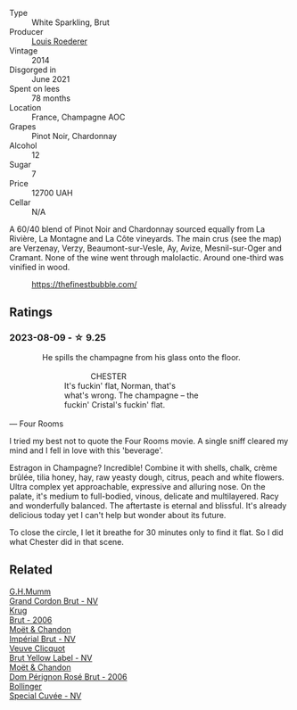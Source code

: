 #+attr_html: :class wine-main-image
[[file:/images/3c/be90fc-b88d-4d93-8581-c471753af852/2023-08-10-10-47-05-IMG-8758@512.webp]]

- Type :: White Sparkling, Brut
- Producer :: [[barberry:/producers/c4629817-d1d1-4a80-a9aa-e7dcb9fedeb1][Louis Roederer]]
- Vintage :: 2014
- Disgorged in :: June 2021
- Spent on lees :: 78 months
- Location :: France, Champagne AOC
- Grapes :: Pinot Noir, Chardonnay
- Alcohol :: 12
- Sugar :: 7
- Price :: 12700 UAH
- Cellar :: N/A

A 60/40 blend of Pinot Noir and Chardonnay sourced equally from La Rivière, La Montagne and La Côte vineyards. The main crus (see the map) are Verzenay, Verzy, Beaumont-sur-Vesle, Ay, Avize, Mesnil-sur-Oger and Cramant. None of the wine went through malolactic. Around one-third was vinified in wood.

#+caption: https://thefinestbubble.com/
[[file:/images/3c/be90fc-b88d-4d93-8581-c471753af852/louis-roederer-cristal-map.webp]]

** Ratings

*** 2023-08-09 - ☆ 9.25

#+begin_verse
               He spills the champagne from his glass onto the floor.

                                     CHESTER
                         It's fuckin' flat, Norman, that's
                         what's wrong. The champagne -- the
                         fuckin' Cristal's fuckin' flat.

--- Four Rooms
#+end_verse

I tried my best not to quote the Four Rooms movie. A single sniff cleared my mind and I fell in love with this 'beverage'.

Estragon in Champagne? Incredible! Combine it with shells, chalk, crème brûlée, tilia honey, hay, raw yeasty dough, citrus, peach and white flowers. Ultra complex yet approachable, expressive and alluring nose. On the palate, it's medium to full-bodied, vinous, delicate and multilayered. Racy and wonderfully balanced. The aftertaste is eternal and blissful. It's already delicious today yet I can't help but wonder about its future.

To close the circle, I let it breathe for 30 minutes only to find it flat. So I did what Chester did in that scene.

** Related

#+begin_export html
<div class="flex-container">
  <a class="flex-item flex-item-left" href="/wines/06bc57b8-6eb2-40ce-97f1-196a398528e0.html">
    <img class="flex-bottle" src="/images/06/bc57b8-6eb2-40ce-97f1-196a398528e0/2023-08-10-11-40-13-IMG-8775@512.webp"></img>
    <section class="h">G.H.Mumm</section>
    <section class="h text-bolder">Grand Cordon Brut - NV</section>
  </a>

  <a class="flex-item flex-item-right" href="/wines/429ced3e-5562-41bf-be16-ea97086b244a.html">
    <img class="flex-bottle" src="/images/42/9ced3e-5562-41bf-be16-ea97086b244a/2023-08-10-11-54-08-IMG-8768@512.webp"></img>
    <section class="h">Krug</section>
    <section class="h text-bolder">Brut - 2006</section>
  </a>

  <a class="flex-item flex-item-left" href="/wines/63fa302c-4073-49b1-99ed-3228df8edac1.html">
    <img class="flex-bottle" src="/images/63/fa302c-4073-49b1-99ed-3228df8edac1/2023-08-10-11-44-11-IMG-8762@512.webp"></img>
    <section class="h">Moët & Chandon</section>
    <section class="h text-bolder">Impérial Brut - NV</section>
  </a>

  <a class="flex-item flex-item-right" href="/wines/8dea852e-f5bb-437a-bfb9-13a98e4841f1.html">
    <img class="flex-bottle" src="/images/8d/ea852e-f5bb-437a-bfb9-13a98e4841f1/2023-08-10-11-43-41-IMG-8765@512.webp"></img>
    <section class="h">Veuve Clicquot</section>
    <section class="h text-bolder">Brut Yellow Label - NV</section>
  </a>

  <a class="flex-item flex-item-left" href="/wines/e3b6939f-46d3-47ee-9858-f92631091fa6.html">
    <img class="flex-bottle" src="/images/e3/b6939f-46d3-47ee-9858-f92631091fa6/2023-08-10-11-46-47-IMG-8778@512.webp"></img>
    <section class="h">Moët & Chandon</section>
    <section class="h text-bolder">Dom Pérignon Rosé Brut - 2006</section>
  </a>

  <a class="flex-item flex-item-right" href="/wines/e73363c3-7522-43f3-9641-fb0cb78a5a6d.html">
    <img class="flex-bottle" src="/images/e7/3363c3-7522-43f3-9641-fb0cb78a5a6d/2023-08-10-11-35-32-IMG-8772@512.webp"></img>
    <section class="h">Bollinger</section>
    <section class="h text-bolder">Special Cuvée - NV</section>
  </a>

</div>
#+end_export

